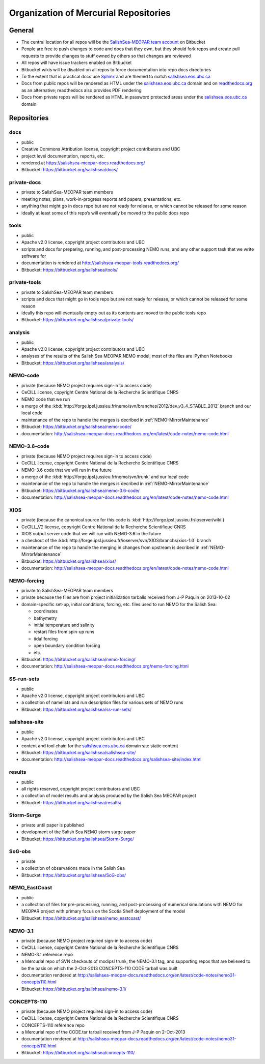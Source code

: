 .. _team-repos:

Organization of Mercurial Repositories
======================================

General
-------

* The central location for all repos will be the `SalishSea-MEOPAR team account`_ on Bitbucket

  .. _SalishSea-MEOPAR team account: https://bitbucket.org/salishsea/

* People are free to push changes to code and docs that they own,
  but they should fork repos and create pull requests to provide changes to stuff owned by others so that changes are reviewed

* All repos will have issue trackers enabled on Bitbucket

* Bitbucket wikis will be disabled on all repos to force documentation into repo docs directories

* To the extent that is practical docs use Sphinx_ and are themed to match `salishsea.eos.ubc.ca`_

  .. _Sphinx: http://sphinx-doc.org/
  .. _salishsea.eos.ubc.ca: http://salishsea.eos.ubc.ca/

* Docs from public repos will be rendered as HTML under the `salishsea.eos.ubc.ca`_ domain and on `readthedocs.org`_ as an alternative;
  readthedocs also provides PDF rendering

  .. _readthedocs.org: https://readthedocs.org/profiles/salishsea/

* Docs from private repos will be rendered as HTML in password protected areas under the `salishsea.eos.ubc.ca`_ domain


Repositories
------------

.. _docs-repo:

docs
~~~~

* public
* Creative Commons Attribution license, copyright project contributors and UBC
* project level documentation, reports, etc.
* rendered at https://salishsea-meopar-docs.readthedocs.org/
* Bitbucket: https://bitbucket.org/salishsea/docs/


.. _pricate-docs-repo:

private-docs
~~~~~~~~~~~~

* private to SalishSea-MEOPAR team members
* meeting notes, plans, work-in-progress reports and papers, presentations, etc.
* anything that might go in docs repo but are not ready for release,
  or which cannot be released for some reason
* ideally at least some of this repo’s will eventually be moved to the public docs repo


.. _tools-repo:

tools
~~~~~

* public
* Apache v2.0 license, copyright project contributors and UBC
* scripts and docs for
  preparing, running, and post-processing NEMO runs,
  and any other support task that we write software for
* documentation is rendered at http://salishsea-meopar-tools.readthedocs.org/
* Bitbucket: https://bitbucket.org/salishsea/tools/


.. _private-tools-repo:

private-tools
~~~~~~~~~~~~~

* private to SalishSea-MEOPAR team members
* scripts and docs that might go in tools repo but are not ready for release,
  or which cannot be released for some reason
* ideally this repo will eventually empty out as its contents are moved to the public tools repo
* Bitbucket: https://bitbucket.org/salishsea/private-tools/


.. _analysis-repo:

analysis
~~~~~~~~

* public
* Apache v2.0 license, copyright project contributors and UBC
* analyses of the results of the Salish Sea MEOPAR NEMO model;
  most of the files are IPython Notebooks
* Bitbucket: https://bitbucket.org/salishsea/analysis/


.. _NEMO-code-repo:

NEMO-code
~~~~~~~~~

* private
  (because NEMO project requires sign-in to access code)
* CeCILL license, copyright Centre National de la Recherche Scientifique CNRS
* NEMO code that we run
* a merge of the :kbd:`http://forge.ipsl.jussieu.fr/nemo/svn/branches/2012/dev_v3_4_STABLE_2012` branch and our local code
* maintenance of the repo to handle the merges is decribed in :ref:`NEMO-MirrorMaintenance`
* Bitbucket: https://bitbucket.org/salishsea/nemo-code/
* documentation: http://salishsea-meopar-docs.readthedocs.org/en/latest/code-notes/nemo-code.html


.. _NEMO-3.6-code-repo:

NEMO-3.6-code
~~~~~~~~~~~~~

* private
  (because NEMO project requires sign-in to access code)
* CeCILL license, copyright Centre National de la Recherche Scientifique CNRS
* NEMO-3.6 code that we will run in the future
* a merge of the :kbd:`http://forge.ipsl.jussieu.fr/nemo/svn/trunk` and our local code
* maintenance of the repo to handle the merges is decribed in :ref:`NEMO-MirrorMaintenance`
* Bitbucket: https://bitbucket.org/salishsea/nemo-3.6-code/
* documentation: http://salishsea-meopar-docs.readthedocs.org/en/latest/code-notes/nemo-code.html


.. _XIOS-repo:

XIOS
~~~~

* private
  (because the canonical source for this code is :kbd:`http://forge.ipsl.jussieu.fr/ioserver/wiki`)
* CeCILL_V2 license, copyright Centre National de la Recherche Scientifique CNRS
* XIOS output server code that we will run with NEMO-3.6 in the future
* a checkout of the :kbd:`http://forge.ipsl.jussieu.fr/ioserver/svn/XIOS/branchs/xios-1.0` branch
* maintenance of the repo to handle the merging in changes from upstream is decribed in :ref:`NEMO-MirrorMaintenance`
* Bitbucket: https://bitbucket.org/salishsea/xios/
* documentation: http://salishsea-meopar-docs.readthedocs.org/en/latest/code-notes/nemo-code.html


.. _NEMO-forcing-repo:

NEMO-forcing
~~~~~~~~~~~~

* private to SalishSea-MEOPAR team members
* private because the files are from project initialization tarballs received from J-P Paquin on 2013-10-02
* domain-specific set-up,
  initial conditions,
  forcing,
  etc.
  files used to run NEMO for the Salish Sea:

  * coordinates
  * bathymetry
  * initial temperature and salinity
  * restart files from spin-up runs
  * tidal forcing
  * open boundary condition forcing
  * etc.

* Bitbucket: https://bitbucket.org/salishsea/nemo-forcing/
* documentation: http://salishsea-meopar-docs.readthedocs.org/nemo-forcing.html


.. _SS-run-sets-repo:

SS-run-sets
~~~~~~~~~~~

* public
* Apache v2.0 license, copyright project contributors and UBC
* a collection of namelists and run description files for various sets of NEMO runs
* Bitbucket: https://bitbucket.org/salishsea/ss-run-sets/


.. _salishsea-site-repo:

salishsea-site
~~~~~~~~~~~~~~

* public
* Apache v2.0 license, copyright project contributors and UBC
* content and tool chain for the `salishsea.eos.ubc.ca`_ domain site static content
* Bitbucket: https://bitbucket.org/salishsea/salishsea-site/
* documentation: http://salishsea-meopar-docs.readthedocs.org/salishsea-site/index.html


.. _results-repo:

results
~~~~~~~

* public
* all rights reserved, copyright project contributors and UBC
* a collection of model results and analysis produced by the Salish Sea MEOPAR project
* Bitbucket: https://bitbucket.org/salishsea/results/


.. _storm-surge-repo:

Storm-Surge
~~~~~~~~~~~

* private until paper is published
* development of the Salish Sea NEMO storm surge paper
* Bitbucket: https://bitbucket.org/salishsea/Storm-Surge/


.. _SoG-obs-repo:

SoG-obs
~~~~~~~

* private
* a collection of observations made in the Salish Sea
* Bitbucket: https://bitbucket.org/salishsea/SoG-obs/


.. _NEMO_EastCoast-repo:

NEMO_EastCoast
~~~~~~~~~~~~~~

* public
* a collection of files for pre-processing,
  running,
  and post-processing of numerical simulations with NEMO for MEOPAR project
  with primary focus on the Scotia Shelf deployment of the model
* Bitbucket: https://bitbucket.org/salishsea/nemo_eastcoast/


.. _NEMO-3.1-repo:

NEMO-3.1
~~~~~~~~

* private
  (because NEMO project required sign-in to access code)
* CeCILL license, copyright Centre National de la Recherche Scientifique CNRS
* NEMO-3.1 reference repo
* a Mercurial repo of SVN checkouts of modipsl trunk, the NEMO-3.1 tag, and supporting repos that are believed to be the basis on which the 2-Oct-2013 CONCEPTS-110 CODE tarball was built
* documentation rendered at http://salishsea-meopar-docs.readthedocs.org/en/latest/code-notes/nemo31-concepts110.html
* Bitbucket: https://bitbucket.org/salishsea/nemo-3.1/


.. _CONCEPTS-110-repo:

CONCEPTS-110
~~~~~~~~~~~~

* private
  (because NEMO project required sign-in to access code)
* CeCILL license, copyright Centre National de la Recherche Scientifique CNRS
* CONCEPTS-110 reference repo
* a Mercurial repo of the CODE.tar tarball received from J-P Paquin on 2-Oct-2013
* documentation rendered at http://salishsea-meopar-docs.readthedocs.org/en/latest/code-notes/nemo31-concepts110.html
* Bitbucket: https://bitbucket.org/salishsea/concepts-110/
